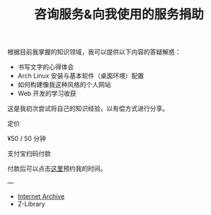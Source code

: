 #+TITLE: 咨询服务&向我使用的服务捐助

根据目前我掌握的知识领域，我可以提供以下内容的答疑解惑：

- 书写文字的心得体会
- Arch Linux 安装与基本软件（桌面环境）配置
- 如何构建像我这种风格的个人网站
- Web 开发的学习收获

这是我初次尝试将自己的知识经验，以有偿方式进行分享。

定价

¥50 / 50 分钟

#+BEGIN_EXPORT html
<img src="/images/alipay.webp" alt="支付宝收款码" style="width: 50%;">
#+END_EXPORT

支付宝扫码付款

付款后可以点击[[https://cal.com/tianheg/50m][这里]]预约我的时间。

#+BEGIN_EXPORT html
<!--
参考了

- https://dingyu.me/service
- https://amazt.netlify.app/people/geekdada/
- https://lutaonan.com/consulting/

二维码的背景图片出处

https://unsplash.com/photos/a-painting-of-a-body-of-water-surrounded-by-trees-AckZaYtIq3I

-->
#+END_EXPORT

---

- [[https://archive.org/donate/][Internet Archive]]
- Z-Library
